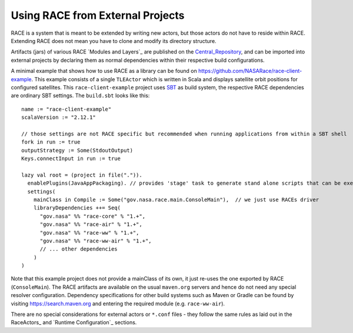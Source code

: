 Using RACE from External Projects
=================================

RACE is a system that is meant to be extended by writing new actors, but those actors do not have to reside
within RACE. Extending RACE does not mean you have to clone and modify its directory structure.

Artifacts (jars) of various RACE `Modules and Layers`_ are published on the Central_Repository_, and can be imported into external
projects by declaring them as normal dependencies within their respective build configurations.

A minimal example that shows how to use RACE as a library can be found on https://github.com/NASARace/race-client-example.
This example consists of a single ``TLEActor`` which is written in Scala and displays satellite orbit positions for
configured satellites. This ``race-client-example`` project uses SBT_ as build system, the respective RACE dependencies
are ordinary SBT settings. The ``build.sbt`` looks like this::

     name := "race-client-example"
     scalaVersion := "2.12.1"

     // those settings are not RACE specific but recommended when running applications from within a SBT shell
     fork in run := true
     outputStrategy := Some(StdoutOutput)
     Keys.connectInput in run := true

     lazy val root = (project in file(".")).
       enablePlugins(JavaAppPackaging). // provides 'stage' task to generate stand alone scripts that can be executed outside SBT
       settings(
         mainClass in Compile := Some("gov.nasa.race.main.ConsoleMain"),  // we just use RACEs driver
         libraryDependencies ++= Seq(
           "gov.nasa" %% "race-core" % "1.+",
           "gov.nasa" %% "race-air" % "1.+",
           "gov.nasa" %% "race-ww" % "1.+",
           "gov.nasa" %% "race-ww-air" % "1.+",
           // ... other dependencies
         )
     )

Note that this example project does not provide a mainClass of its own, it just re-uses the one exported by RACE
(``ConsoleMain``). The RACE artifacts are available on the usual ``maven.org`` servers and hence do not need any special
resolver configuration. Dependency specifications for other build systems such as Maven or Gradle can be found by visiting
https://search.maven.org and entering the required module (e.g. ``race-ww-air``).

There are no special considerations for external actors or ``*.conf`` files - they follow the same rules as laid out in
the RaceActors_ and `Runtime Configuration`_ sections.



.. _Central_Repository: http://central.sonatype.org/
.. _SBT: http://www.scala-sbt.org/